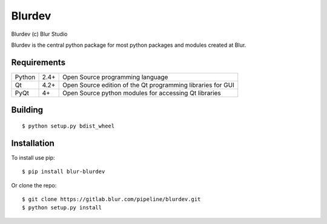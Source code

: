 Blurdev
=========
Blurdev (c) Blur Studio 

Blurdev is the central python package for most python packages and modules 
created at Blur.

Requirements
------------
========== ==== =======
Python     2.4+ Open Source programming language
Qt         4.2+ Open Source edition of the Qt programming libraries for GUI
PyQt       4+   Open Source python modules for accessing Qt libraries
========== ==== =======

Building
------------
::

    $ python setup.py bdist_wheel

Installation
------------
To install use pip:

::

    $ pip install blur-blurdev

Or clone the repo:

::

    $ git clone https://gitlab.blur.com/pipeline/blurdev.git
    $ python setup.py install
